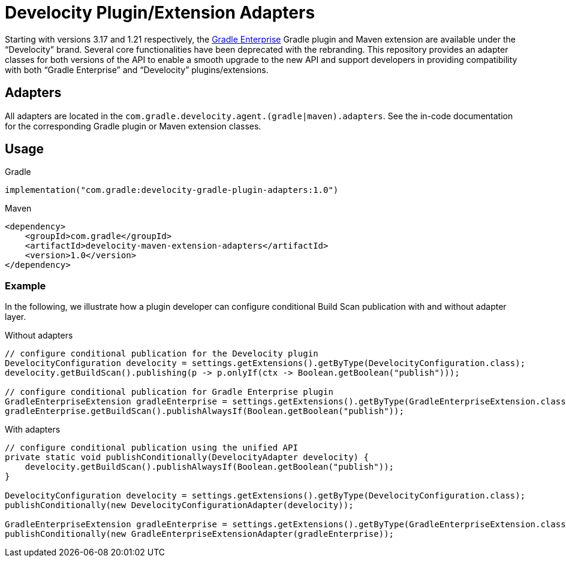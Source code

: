 = Develocity Plugin/Extension Adapters

Starting with versions 3.17 and 1.21 respectively, the https://gradle.com/[Gradle Enterprise] Gradle plugin and Maven extension are available under the “Develocity” brand.
Several core functionalities have been deprecated with the rebranding.
This repository provides an adapter classes for both versions of the API to enable a smooth upgrade to the new API and support developers in providing compatibility with both “Gradle Enterprise” and “Develocity” plugins/extensions.

== Adapters

All adapters are located in the `com.gradle.develocity.agent.(gradle|maven).adapters`.
See the in-code documentation for the corresponding Gradle plugin or Maven extension classes.

== Usage

.Gradle
[source,kotlin]
----
implementation("com.gradle:develocity-gradle-plugin-adapters:1.0")
----

.Maven
[source,xml]
----
<dependency>
    <groupId>com.gradle</groupId>
    <artifactId>develocity-maven-extension-adapters</artifactId>
    <version>1.0</version>
</dependency>
----

=== Example
In the following, we illustrate how a plugin developer can configure conditional Build Scan publication with and without adapter layer.

.Without adapters
[source,java]
----
// configure conditional publication for the Develocity plugin
DevelocityConfiguration develocity = settings.getExtensions().getByType(DevelocityConfiguration.class);
develocity.getBuildScan().publishing(p -> p.onlyIf(ctx -> Boolean.getBoolean("publish")));

// configure conditional publication for Gradle Enterprise plugin
GradleEnterpriseExtension gradleEnterprise = settings.getExtensions().getByType(GradleEnterpriseExtension.class);
gradleEnterprise.getBuildScan().publishAlwaysIf(Boolean.getBoolean("publish"));
----

.With adapters
[source,java]
----
// configure conditional publication using the unified API
private static void publishConditionally(DevelocityAdapter develocity) {
    develocity.getBuildScan().publishAlwaysIf(Boolean.getBoolean("publish"));
}

DevelocityConfiguration develocity = settings.getExtensions().getByType(DevelocityConfiguration.class);
publishConditionally(new DevelocityConfigurationAdapter(develocity));

GradleEnterpriseExtension gradleEnterprise = settings.getExtensions().getByType(GradleEnterpriseExtension.class);
publishConditionally(new GradleEnterpriseExtensionAdapter(gradleEnterprise));
----
